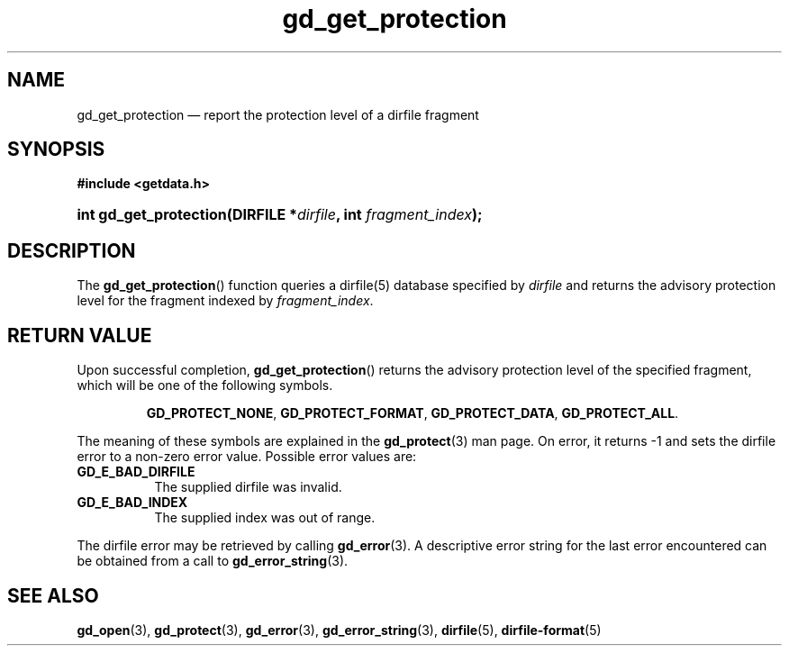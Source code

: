 .\" gd_get_protection.3.  The gd_get_protection man page.
.\"
.\" (C) 2008, 2010 D. V. Wiebe
.\"
.\""""""""""""""""""""""""""""""""""""""""""""""""""""""""""""""""""""""""
.\"
.\" This file is part of the GetData project.
.\"
.\" Permission is granted to copy, distribute and/or modify this document
.\" under the terms of the GNU Free Documentation License, Version 1.2 or
.\" any later version published by the Free Software Foundation; with no
.\" Invariant Sections, with no Front-Cover Texts, and with no Back-Cover
.\" Texts.  A copy of the license is included in the `COPYING.DOC' file
.\" as part of this distribution.
.\"
.TH gd_get_protection 3 "25 May 2010" "Version 0.7.0" "GETDATA"
.SH NAME
gd_get_protection \(em report the protection level of a dirfile fragment
.SH SYNOPSIS
.B #include <getdata.h>
.HP
.nh
.ad l
.BI "int gd_get_protection(DIRFILE *" dirfile ", int " fragment_index );
.hy
.ad n
.SH DESCRIPTION
The
.BR gd_get_protection ()
function queries a dirfile(5) database specified by
.I dirfile
and returns the advisory protection level for the fragment indexed by
.IR fragment_index .

.SH RETURN VALUE
Upon successful completion,
.BR gd_get_protection ()
returns the advisory protection level of the specified fragment, which will be
one of the following symbols.
.IP
.nh
.ad l
.BR GD_PROTECT_NONE ,\~ GD_PROTECT_FORMAT ,\~ GD_PROTECT_DATA ,\~
.BR GD_PROTECT_ALL .
.ad n
.hy
.P
The meaning of these symbols are explained in the
.BR gd_protect (3)
man page.  On error, it returns -1 and sets the dirfile error to a non-zero
error value.  Possible error values are:
.TP 8
.B GD_E_BAD_DIRFILE
The supplied dirfile was invalid.
.TP
.B GD_E_BAD_INDEX
The supplied index was out of range.
.P
The dirfile error may be retrieved by calling
.BR gd_error (3).
A descriptive error string for the last error encountered can be obtained from
a call to
.BR gd_error_string (3).
.SH SEE ALSO
.BR gd_open (3),
.BR gd_protect (3),
.BR gd_error (3),
.BR gd_error_string (3),
.BR dirfile (5),
.BR dirfile-format (5)
